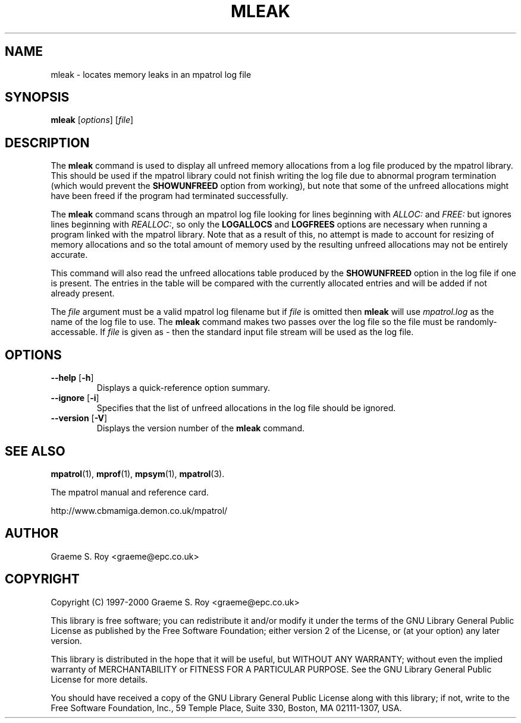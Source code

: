 .\" mpatrol
.\" A library for controlling and tracing dynamic memory allocations.
.\" Copyright (C) 1997-2000 Graeme S. Roy <graeme@epc.co.uk>
.\"
.\" This library is free software; you can redistribute it and/or
.\" modify it under the terms of the GNU Library General Public
.\" License as published by the Free Software Foundation; either
.\" version 2 of the License, or (at your option) any later version.
.\"
.\" This library is distributed in the hope that it will be useful,
.\" but WITHOUT ANY WARRANTY; without even the implied warranty of
.\" MERCHANTABILITY or FITNESS FOR A PARTICULAR PURPOSE.  See the GNU
.\" Library General Public License for more details.
.\"
.\" You should have received a copy of the GNU Library General Public
.\" License along with this library; if not, write to the Free
.\" Software Foundation, Inc., 59 Temple Place, Suite 330, Boston,
.\" MA 02111-1307, USA.
.\"
.\" UNIX Manual Page
.\"
.\" $Id: mleak.1,v 1.8 2000-10-31 23:11:29 graeme Exp $
.\"
.TH MLEAK 1 "31 October 2000" "Release 1.3" "mpatrol library"
.SH NAME
mleak \- locates memory leaks in an mpatrol log file
.SH SYNOPSIS
\fBmleak\fP [\fIoptions\fP] [\fIfile\fP]
.SH DESCRIPTION
The \fBmleak\fP command is used to display all unfreed memory allocations
from a log file produced by the mpatrol library.  This should be used if the
mpatrol library could not finish writing the log file due to abnormal program
termination (which would prevent the \fBSHOWUNFREED\fP option from working),
but note that some of the unfreed allocations might have been freed if the
program had terminated successfully.
.PP
The \fBmleak\fP command scans through an mpatrol log file looking for lines
beginning with \fIALLOC:\fP and \fIFREE:\fP but ignores lines beginning with
\fIREALLOC:\fP, so only the \fBLOGALLOCS\fP and \fBLOGFREES\fP options are
necessary when running a program linked with the mpatrol library.  Note that
as a result of this, no attempt is made to account for resizing of memory
allocations and so the total amount of memory used by the resulting unfreed
allocations may not be entirely accurate.
.PP
This command will also read the unfreed allocations table produced by the
\fBSHOWUNFREED\fP option in the log file if one is present.  The entries in the
table will be compared with the currently allocated entries and will be added
if not already present.
.PP
The \fIfile\fP argument must be a valid mpatrol log filename but if \fIfile\fP
is omitted then \fBmleak\fP will use \fImpatrol.log\fP as the name of the log
file to use.  The \fBmleak\fP command makes two passes over the log file so
the file must be randomly-accessable.  If \fIfile\fP is given as \fI\-\fP then
the standard input file stream will be used as the log file.
.SH OPTIONS
.TP
\fB\-\-help\fP [\fB\-h\fP]
Displays a quick-reference option summary.
.TP
\fB\-\-ignore\fP [\fB\-i\fP]
Specifies that the list of unfreed allocations in the log file should be
ignored.
.TP
\fB\-\-version\fP [\fB\-V\fP]
Displays the version number of the \fBmleak\fP command.
.SH SEE ALSO
\fBmpatrol\fP(1), \fBmprof\fP(1), \fBmpsym\fP(1), \fBmpatrol\fP(3).
.PP
The mpatrol manual and reference card.
.PP
http://www.cbmamiga.demon.co.uk/mpatrol/
.SH AUTHOR
Graeme S. Roy <graeme@epc.co.uk>
.SH COPYRIGHT
Copyright (C) 1997-2000 Graeme S. Roy <graeme@epc.co.uk>
.PP
This library is free software; you can redistribute it and/or modify it under
the terms of the GNU Library General Public License as published by the Free
Software Foundation; either version 2 of the License, or (at your option) any
later version.
.PP
This library is distributed in the hope that it will be useful, but WITHOUT
ANY WARRANTY; without even the implied warranty of MERCHANTABILITY or FITNESS
FOR A PARTICULAR PURPOSE.  See the GNU Library General Public License for more
details.
.PP
You should have received a copy of the GNU Library General Public License
along with this library; if not, write to the Free Software Foundation, Inc.,
59 Temple Place, Suite 330, Boston, MA 02111-1307, USA.

